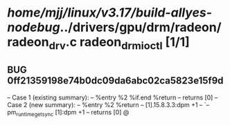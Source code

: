 #+TODO: TODO CHECK | BUG DUP
* /home/mjj/linux/v3.17/build-allyes-nodebug/../drivers/gpu/drm/radeon/radeon_drv.c radeon_drm_ioctl [1/1]
** BUG 0ff21359198e74b0dc09da6abc02ca5823e15f9d
   -- Case 1 (existing summary):
   --     %entry %2 %if.end %return
   --         returns [0]
   -- Case 2 (new summary):
   --     %entry %2 %return
   --         [1].15.8.3.3:dpm +1
   --         `-- pm_runtime_get_sync [1]:dpm +1
   --         returns [0]
   @
